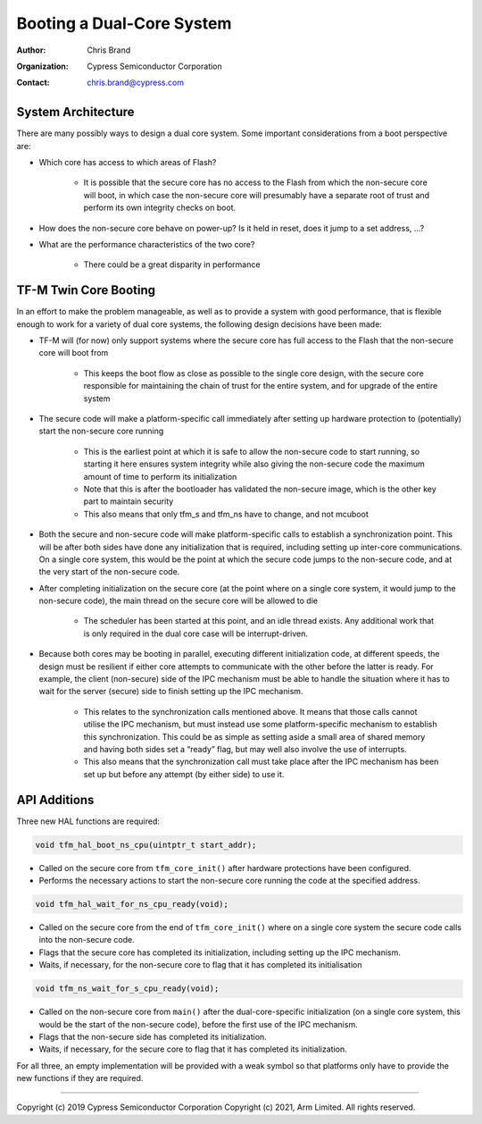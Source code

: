 ##########################
Booting a Dual-Core System
##########################

:Author: Chris Brand
:Organization: Cypress Semiconductor Corporation
:Contact: chris.brand@cypress.com

*******************
System Architecture
*******************
There are many possibly ways to design a dual core system. Some important
considerations from a boot perspective are:

- Which core has access to which areas of Flash?

    - It is possible that the secure core has no access to the Flash from which
      the non-secure core will boot, in which case the non-secure core will
      presumably have a separate root of trust and perform its own integrity
      checks on boot.

- How does the non-secure core behave on power-up? Is it held in reset,
  does it jump to a set address, …?

- What are the performance characteristics of the two core?

    - There could be a great disparity in performance

**********************
TF-M Twin Core Booting
**********************
In an effort to make the problem manageable, as well as to provide a system
with good performance, that is flexible enough to work for a variety of dual
core systems, the following design decisions have been made:

- TF-M will (for now) only support systems where the secure core has full
  access to the Flash that the non-secure core will boot from

    - This keeps the boot flow as close as possible to the single core design,
      with the secure core responsible for maintaining the chain of trust for
      the entire system, and for upgrade of the entire system

- The secure code will make a platform-specific call immediately after setting
  up hardware protection to (potentially) start the non-secure core running

    - This is the earliest point at which it is safe to allow the non-secure
      code to start running, so starting it here ensures system integrity while
      also giving the non-secure code the maximum amount of time to perform its
      initialization

    - Note that this is after the bootloader has validated the non-secure image,
      which is the other key part to maintain security

    - This also means that only tfm_s and tfm_ns have to change, and not mcuboot

- Both the secure and non-secure code will make platform-specific calls to
  establish a synchronization point. This will be after both sides have done
  any initialization that is required, including setting up inter-core
  communications. On a single core system, this would be the point at which the
  secure code jumps to the non-secure code, and at the very start of the
  non-secure code.

- After completing initialization on the secure core (at the point where on a
  single core system, it would jump to the non-secure code), the main thread on
  the secure core will be allowed to die

    - The scheduler has been started at this point, and an idle thread exists.
      Any additional work that is only required in the dual core case will be
      interrupt-driven.

- Because both cores may be booting in parallel, executing different
  initialization code, at different speeds, the design must be resilient if
  either core attempts to communicate with the other before the latter is ready.
  For example, the client (non-secure) side of the IPC mechanism must be able
  to handle the situation where it has to wait for the server (secure) side to
  finish setting up the IPC mechanism.

    - This relates to the synchronization calls mentioned above. It means that
      those calls cannot utilise the IPC mechanism, but must instead use some
      platform-specific mechanism to establish this synchronization. This could
      be as simple as setting aside a small area of shared memory and having
      both sides set a “ready” flag, but may well also involve the use of
      interrupts.

    - This also means that the synchronization call must take place after the
      IPC mechanism has been set up but before any attempt (by either side) to
      use it.

*************
API Additions
*************
Three new HAL functions are required:

.. code-block:: c

    void tfm_hal_boot_ns_cpu(uintptr_t start_addr);

- Called on the secure core from ``tfm_core_init()`` after hardware protections
  have been configured.

- Performs the necessary actions to start the non-secure core running the code
  at the specified address.

.. code-block:: c

    void tfm_hal_wait_for_ns_cpu_ready(void);

- Called on the secure core from the end of ``tfm_core_init()`` where on a
  single core system the secure code calls into the non-secure code.

- Flags that the secure core has completed its initialization, including setting
  up the IPC mechanism.

- Waits, if necessary, for the non-secure core to flag that it has completed its
  initialisation

.. code-block:: c

    void tfm_ns_wait_for_s_cpu_ready(void);

- Called on the non-secure core from ``main()`` after the dual-core-specific
  initialization (on a single core system, this would be the start of the
  non-secure code), before the first use of the IPC mechanism.

- Flags that the non-secure side has completed its initialization.

- Waits, if necessary, for the secure core to flag that it has completed its
  initialization.

For all three, an empty implementation will be provided with a weak symbol so
that platforms only have to provide the new functions if they are required.

---------------

Copyright (c) 2019 Cypress Semiconductor Corporation
Copyright (c) 2021, Arm Limited. All rights reserved.
